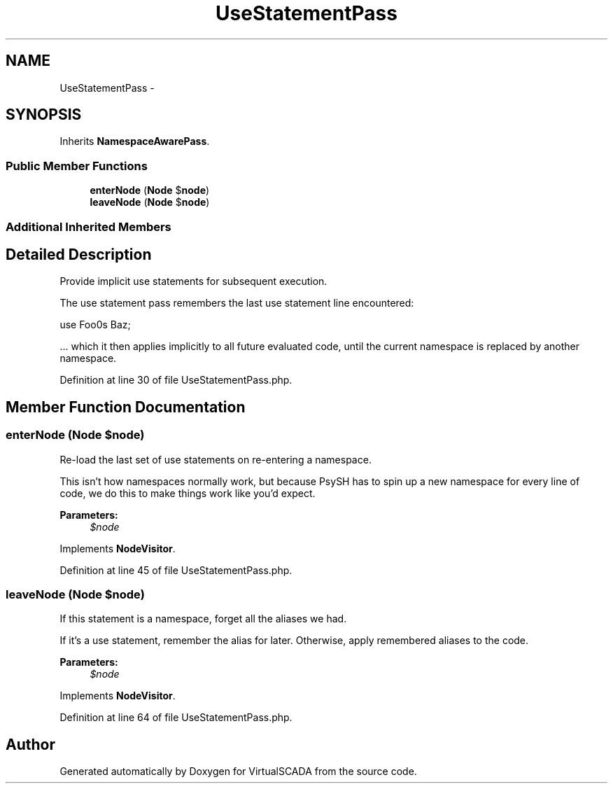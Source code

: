 .TH "UseStatementPass" 3 "Tue Apr 14 2015" "Version 1.0" "VirtualSCADA" \" -*- nroff -*-
.ad l
.nh
.SH NAME
UseStatementPass \- 
.SH SYNOPSIS
.br
.PP
.PP
Inherits \fBNamespaceAwarePass\fP\&.
.SS "Public Member Functions"

.in +1c
.ti -1c
.RI "\fBenterNode\fP (\fBNode\fP $\fBnode\fP)"
.br
.ti -1c
.RI "\fBleaveNode\fP (\fBNode\fP $\fBnode\fP)"
.br
.in -1c
.SS "Additional Inherited Members"
.SH "Detailed Description"
.PP 
Provide implicit use statements for subsequent execution\&.
.PP
The use statement pass remembers the last use statement line encountered: 
.PP
.nf
use Foo\Bar as Baz;

.fi
.PP
.PP
\&.\&.\&. which it then applies implicitly to all future evaluated code, until the current namespace is replaced by another namespace\&. 
.PP
Definition at line 30 of file UseStatementPass\&.php\&.
.SH "Member Function Documentation"
.PP 
.SS "enterNode (\fBNode\fP $node)"
Re-load the last set of use statements on re-entering a namespace\&.
.PP
This isn't how namespaces normally work, but because PsySH has to spin up a new namespace for every line of code, we do this to make things work like you'd expect\&.
.PP
\fBParameters:\fP
.RS 4
\fI$node\fP 
.RE
.PP

.PP
Implements \fBNodeVisitor\fP\&.
.PP
Definition at line 45 of file UseStatementPass\&.php\&.
.SS "leaveNode (\fBNode\fP $node)"
If this statement is a namespace, forget all the aliases we had\&.
.PP
If it's a use statement, remember the alias for later\&. Otherwise, apply remembered aliases to the code\&.
.PP
\fBParameters:\fP
.RS 4
\fI$node\fP 
.RE
.PP

.PP
Implements \fBNodeVisitor\fP\&.
.PP
Definition at line 64 of file UseStatementPass\&.php\&.

.SH "Author"
.PP 
Generated automatically by Doxygen for VirtualSCADA from the source code\&.
